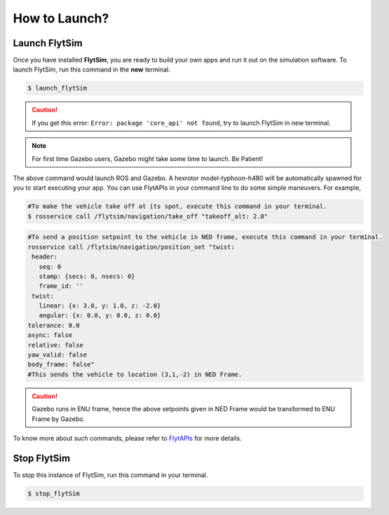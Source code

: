 .. _flytsim basics:

How to Launch?
==============

.. _launch flytsim:

Launch FlytSim
--------------

Once you have installed **FlytSim**, you are ready to build your own apps and run it out on the simulation software.
To launch FlytSim, run this command in the **new** terminal.

.. code-block:: bash

	$ launch_flytSim

.. caution:: If you get this error: ``Error: package 'core_api' not found``, try to launch FlytSim in new terminal.

.. note:: For first time Gazebo users, Gazebo might take some time to launch. Be Patient!

The above command would launch ROS and Gazebo. A hexrotor model-typhoon-h480 will be automatically spawned for you to start executing your app. You can use FlytAPIs in your command line to do some simple maneuvers. For example,

.. code-block:: bash

	#To make the vehicle take off at its spot, execute this command in your terminal. 
	$ rosservice call /flytsim/navigation/take_off "takeoff_alt: 2.0"

.. code-block:: bash

	#To send a position setpoint to the vehicle in NED frame, execute this command in your terminal.
	rosservice call /flytsim/navigation/position_set "twist:
	 header:
	   seq: 0
	   stamp: {secs: 0, nsecs: 0}
	   frame_id: ''
	 twist:
	   linear: {x: 3.0, y: 1.0, z: -2.0}
	   angular: {x: 0.0, y: 0.0, z: 0.0}
	tolerance: 0.0
	async: false
	relative: false
	yaw_valid: false
	body_frame: false"
	#This sends the vehicle to location (3,1,-2) in NED Frame.

.. caution:: Gazebo runs in ENU frame, hence the above setpoints given in NED Frame would be transformed to ENU Frame by Gazebo.

To know more about such commands, please refer to `FlytAPIs <http://api.flytbase.com>`_ for more details.	

Stop FlytSim
------------

To stop this instance of FlytSim, run this command in your terminal.

.. code-block:: bash

	$ stop_flytSim



